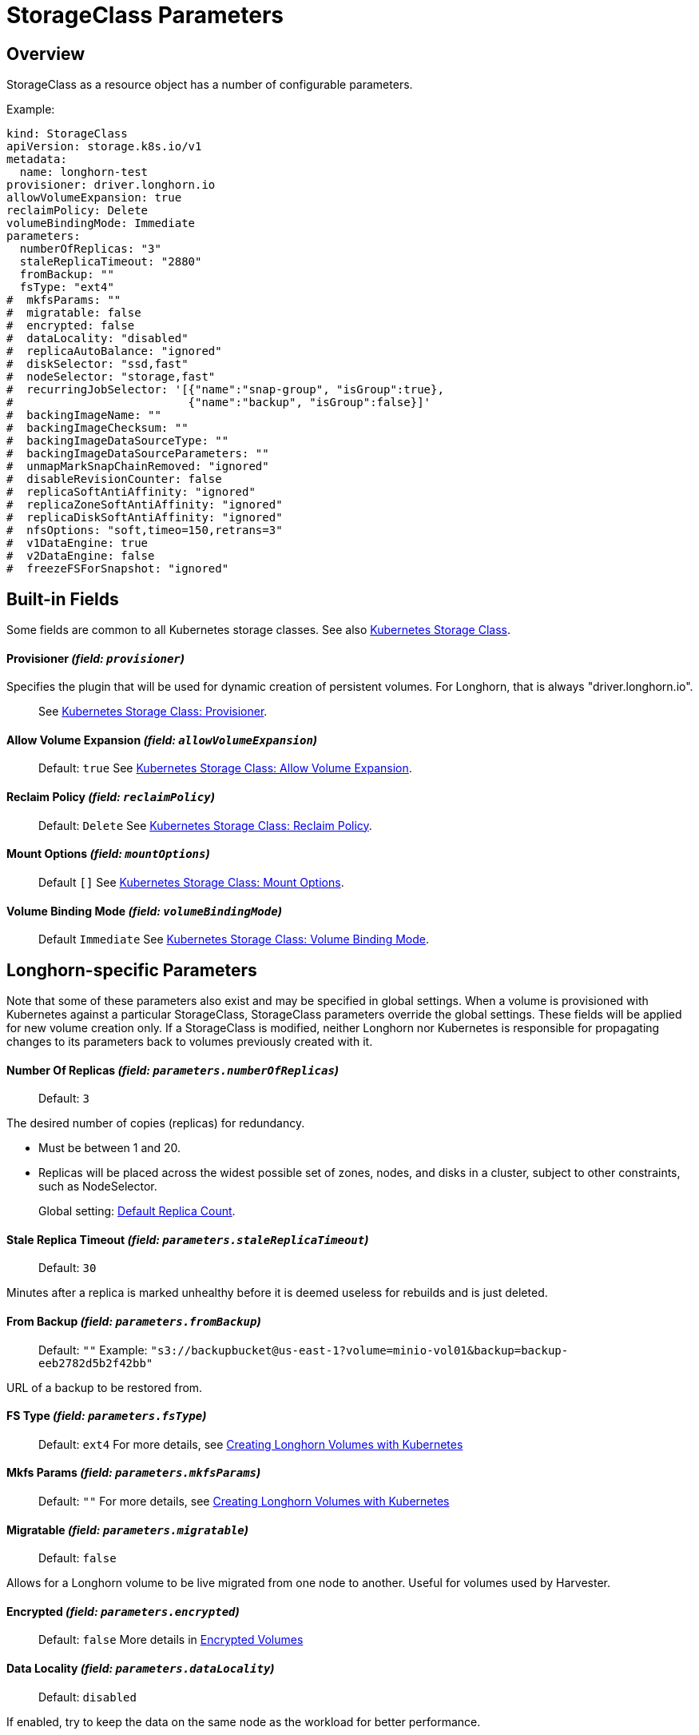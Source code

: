 = StorageClass Parameters
:current-version: {page-component-version}

== Overview

StorageClass as a resource object has a number of configurable parameters.  

Example:

[subs="+attributes",yaml]
----
kind: StorageClass
apiVersion: storage.k8s.io/v1
metadata:
  name: longhorn-test
provisioner: driver.longhorn.io
allowVolumeExpansion: true
reclaimPolicy: Delete
volumeBindingMode: Immediate
parameters:
  numberOfReplicas: "3"
  staleReplicaTimeout: "2880"
  fromBackup: ""
  fsType: "ext4"
#  mkfsParams: ""
#  migratable: false
#  encrypted: false
#  dataLocality: "disabled"
#  replicaAutoBalance: "ignored"
#  diskSelector: "ssd,fast"
#  nodeSelector: "storage,fast"
#  recurringJobSelector: '[{"name":"snap-group", "isGroup":true},
#                          {"name":"backup", "isGroup":false}]'
#  backingImageName: ""
#  backingImageChecksum: ""
#  backingImageDataSourceType: ""
#  backingImageDataSourceParameters: ""
#  unmapMarkSnapChainRemoved: "ignored"
#  disableRevisionCounter: false
#  replicaSoftAntiAffinity: "ignored"
#  replicaZoneSoftAntiAffinity: "ignored"
#  replicaDiskSoftAntiAffinity: "ignored"
#  nfsOptions: "soft,timeo=150,retrans=3"
#  v1DataEngine: true
#  v2DataEngine: false
#  freezeFSForSnapshot: "ignored"
----

== Built-in Fields

Some fields are common to all Kubernetes storage classes.
See also https://kubernetes.io/docs/concepts/storage/storage-classes[Kubernetes Storage Class].

[discrete]
==== Provisioner _(field: `provisioner`)_

Specifies the plugin that will be used for dynamic creation of persistent volumes.  For Longhorn, that is always "driver.longhorn.io".

____
See https://kubernetes.io/docs/concepts/storage/storage-classes/#provisioner[Kubernetes Storage Class: Provisioner].
____

[discrete]
==== Allow Volume Expansion _(field: `allowVolumeExpansion`)_

____
Default: `true`
See https://kubernetes.io/docs/concepts/storage/storage-classes/#allow-volume-expansion[Kubernetes Storage Class: Allow Volume Expansion].
____

[discrete]
==== Reclaim Policy _(field: `reclaimPolicy`)_

____
Default: `Delete`
See https://kubernetes.io/docs/concepts/storage/storage-classes/#reclaim-policy[Kubernetes Storage Class: Reclaim Policy].
____

[discrete]
==== Mount Options _(field: `mountOptions`)_

____
Default `[]`
See https://kubernetes.io/docs/concepts/storage/storage-classes/#mount-options[Kubernetes Storage Class: Mount Options].
____

[discrete]
==== Volume Binding Mode _(field: `volumeBindingMode`)_

____
Default `Immediate`
See https://kubernetes.io/docs/concepts/storage/storage-classes/#volume-binding-mode[Kubernetes Storage Class: Volume Binding Mode].
____

== Longhorn-specific Parameters

Note that some of these parameters also exist and may be specified in global settings.  When a volume is provisioned with Kubernetes against a particular StorageClass, StorageClass parameters override the global settings.
These fields will be applied for new volume creation only.  If a StorageClass is modified, neither Longhorn nor Kubernetes is responsible for propagating changes to its parameters back to volumes previously created with it.

[discrete]
==== Number Of Replicas _(field: `parameters.numberOfReplicas`)_

____
Default: `3`
____

The desired number of copies (replicas) for redundancy.

* Must be between 1 and 20.
* Replicas will be placed across the widest possible set of zones, nodes, and disks in a cluster, subject to other constraints, such as NodeSelector.

____
Global setting: xref:longhorn-system/settings.adoc#_default_replica_count[Default Replica Count].
____

[discrete]
==== Stale Replica Timeout _(field: `parameters.staleReplicaTimeout`)_

____
Default: `30`
____

Minutes after a replica is marked unhealthy before it is deemed useless for rebuilds and is just deleted.

[discrete]
==== From Backup _(field: `parameters.fromBackup`)_

____
Default: `""`
Example: `"s3://backupbucket@us-east-1?volume=minio-vol01&backup=backup-eeb2782d5b2f42bb"`
____

URL of a backup to be restored from.

[discrete]
==== FS Type _(field: `parameters.fsType`)_

____
Default: `ext4`
For more details, see xref:volumes/create-volumes.adoc#_creating_longhorn_volumes_with_kubectl[Creating Longhorn Volumes with Kubernetes]
____

[discrete]
==== Mkfs Params _(field: `parameters.mkfsParams`)_

____
Default: `""`
For more details, see xref:volumes/create-volumes.adoc#_creating_longhorn_volumes_with_kubectl[Creating Longhorn Volumes with Kubernetes]
____

[discrete]
==== Migratable _(field: `parameters.migratable`)_

____
Default: `false`
____

Allows for a Longhorn volume to be live migrated from one node to another.  Useful for volumes used by Harvester.

[discrete]
==== Encrypted _(field: `parameters.encrypted`)_

____
Default: `false`
More details in xref:volumes/volume-encryption.adoc[Encrypted Volumes]
____

[discrete]
==== Data Locality _(field: `parameters.dataLocality`)_

____
Default: `disabled`
____

If enabled, try to keep the data on the same node as the workload for better performance.

* For "best-effort", a replica will be co-located if possible, but is permitted to find another node if not.
* For "strict-local" the Replica count should be 1, or volume creation will fail with a parameter validation error.
* If "strict-local" is not possible for whatever other reason, volume creation will be failed.  A "strict-local" replica that becomes displaced from its workload will be marked as "Stopped".

____
Global setting: xref:longhorn-system/settings.adoc#_default_data_locality[Default Data Locality]
 More details in xref:high-availability/data-locality.adoc[Data Locality].
____

[discrete]
==== Replica Auto-Balance _(field: `parameters.replicaAutoBalance`)_

____
Default: `ignored`
____

If enabled, move replicas to more lightly-loaded nodes.

* "ignored" means use the global setting.
* Other options are "disabled", "least-effort", "best-effort".

____
Global setting: xref:longhorn-system/settings.adoc#_replica_auto_balance[Replica Auto Balance]
More details in xref:high-availability/automatic-replica-balancing.adoc[Auto Balance Replicas].
____

[discrete]
==== Disk Selector _(field: `parameters.diskSelector`)_

____
Default: `""`
Example: `"ssd,fast"`
____

A list of tags to select which disks are candidates for replica placement.

____
More details in xref:nodes/storage-tags.adoc[Storage Tags]
____

[discrete]
==== Node Selector _(field: `parameters.nodeSelector`)_

____
Default: `""`
Example: `"storage,fast"`
____

A list of tags to select which nodes are candidates for replica placement.

____
More details in xref:nodes/storage-tags.adoc[Storage Tags]
____

[discrete]
==== Recurring Job Selector _(field: `parameters.recurringJobSelector`)_

____
Default: `""`
Example:  `[{"name":"backup", "isGroup":true}]`
____

A list of recurring jobs that are to be run on a volume.

____
More details in xref:snapshots-backups/volume-snapshots-backups/create-recurring-backup-snapshot-job.adoc[]
____

[discrete]
==== Backing Image Name _(field: `parameters.backingImageName`)_

____
Default: `""`
See xref:volumes/backing-images/backing-images.adoc#_create_and_use_a_backing_image_via_storageclass_and_pvc[Backing Image]
____

[discrete]
==== Backing Image Checksum _(field: `parameters.backingImageChecksum`)_

____
Default: `""`
See xref:volumes/backing-images/backing-images.adoc#_create_and_use_a_backing_image_via_storageclass_and_pvc[Backing Image]
____

[discrete]
==== Backing Image Data Source Type _(field: `parameters.backingImageDataSourceType`)_

____
Default: `""`
See xref:volumes/backing-images/backing-images.adoc#_create_and_use_a_backing_image_via_storageclass_and_pvc[Backing Image]
____

[discrete]
==== Backing Image Data Source Parameters _(field: `parameters.backingImageDataSourceParameters`)_

____
Default: `""`
See xref:volumes/backing-images/backing-images.adoc#_create_and_use_a_backing_image_via_storageclass_and_pvc[Backing Image]
____

[discrete]
==== Unmap Mark Snap Chain Removed _(field: `parameters.unmapMarkSnapChainRemoved`)_

____
Default: `ignored`
____

* "ignored" means use the global setting.
* Other values are "enabled" and "disabled".

____
Global setting: xref:longhorn-system/settings.adoc#_remove_snapshots_during_filesystem_trim[Remove Snapshots During Filesystem Trim].
More details in xref:volumes/trim-filesystem.adoc[Trim Filesystem].
____

[discrete]
==== Disable Revision Counter _(field: `parameters.disableRevisionCounter`)_

____
Default: `true`
____

____
Global setting: xref:longhorn-system/settings.adoc#_disable_revision_counter[Disable Revision Counter].
More details in xref:high-availability/revision_counter.adoc[Revision Counter].
____

[discrete]
==== Replica Soft Anti-Affinity _(field: `parameters.replicaSoftAntiAffinity`)_

____
Default: `ignored`
____

* "ignored" means use the global setting.
* Other values are "enabled" and "disabled".

____
Global setting: xref:longhorn-system/settings.adoc#_replica_node_level_soft_anti_affinity[Replica Node Level Soft Anti-Affinity].
More details in xref:nodes/scheduling.adoc[Scheduling] and xref:installation-setup/best-practices.adoc#_replica_node_level_soft_anti_affinity[Best Practices].
____

[discrete]
==== Replica Zone Soft Anti-Affinity _(field: `parameters.replicaZoneSoftAntiAffinity`)_

____
Default: `ignored`
____

* "ignored" means use the global setting.
* Other values are "enabled" and "disabled".

____
Global setting: xref:longhorn-system/settings.adoc#_replica_zone_level_soft_anti_affinity[Replica Zone Level Soft Anti-Affinity].
More details in xref:nodes/scheduling.adoc[Scheduling].
____

[discrete]
==== Replica Disk Soft Anti-Affinity _(field: `parameters.replicaDiskSoftAntiAffinity`)_

____
Default: `ignored`
____

* "ignored" means use the global setting.
* Other values are "enabled" and "disabled".

____
Global setting: xref:longhorn-system/settings.adoc#_replica_disk_level_soft_anti_affinity[Replica Disk Level Soft Anti-Affinity].
More details in xref:nodes/scheduling.adoc[Scheduling].
____

[discrete]
==== NFS Options _(field: `parameters.nfsOptions`)_

____
Default: `""`
Example: `"hard,sync"`
____

* Overrides for NFS mount of RWX volumes to the share-manager.  Use this field with caution.
* NOTE:  Built-in options vary by release.  Check your release details before setting this.

____
More details in xref:volumes/rwx-volumes.adoc#_configuring_volume_mount_options[RWX Workloads]
____

[discrete]
==== Data Engine _(field: `parameters.dataEngine`)_

____
Default: `"v1"`
____

* Specify "v2" to enable the V2 Data Engine (experimental feature). When unspecified, Longhorn uses the default value ("v1").

____
Global setting: xref:longhorn-system/settings.adoc#_v2_data_engine[V2 Data Engine].
More details in xref:longhorn-system/v2-data-engine/quick-start-guide.adoc#_create_a_storageclass[V2 Data Engine Quick Start].
____

[discrete]
==== Freeze Filesystem For Snapshot _(field: `parameters.freezeFilesystemForSnapshot`)_

____
Default: `ignored`
____

* "ignored" instructs Longhorn to use the global setting.
* Other values are "enabled" and "disabled".

____
Global setting: xref:longhorn-system/settings.adoc#_freeze_filesystem_for_snapshot[Freeze File System For Snapshot].
____

== Helm Installs

If Longhorn is installed via Helm, values in the default storage class can be set by editing the corresponding item in https://github.com/longhorn/longhorn/blob/v{current-version}/chart/values.yaml[values.yaml].  All of the Storage Class parameters have a prefix of "persistence".  For example, `persistence.defaultNodeSelector`.
